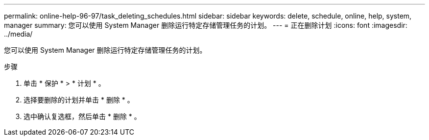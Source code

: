 ---
permalink: online-help-96-97/task_deleting_schedules.html 
sidebar: sidebar 
keywords: delete, schedule, online, help, system, manager 
summary: 您可以使用 System Manager 删除运行特定存储管理任务的计划。 
---
= 正在删除计划
:icons: font
:imagesdir: ../media/


[role="lead"]
您可以使用 System Manager 删除运行特定存储管理任务的计划。

.步骤
. 单击 * 保护 * > * 计划 * 。
. 选择要删除的计划并单击 * 删除 * 。
. 选中确认复选框，然后单击 * 删除 * 。

